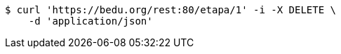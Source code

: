 [source,bash]
----
$ curl 'https://bedu.org/rest:80/etapa/1' -i -X DELETE \
    -d 'application/json'
----
